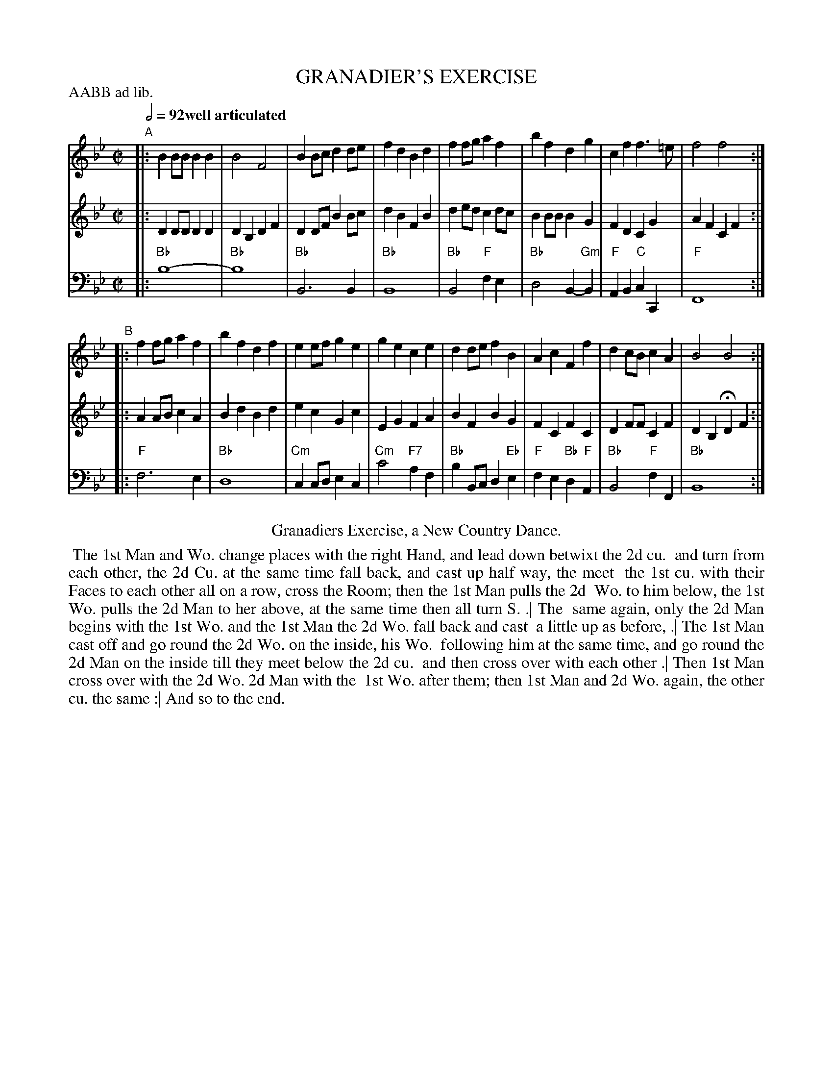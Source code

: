 X: 15
T: GRANADIER'S EXERCISE
%R: reel
M: C|
L: 1/8
Z: 2011,2014 John Chambers <jc:trillian.mit.edu>
B: Thomas Bray's Country Dances 1699 p.36
N: Duple minor longways
P: AABB ad lib.
Q: 1/2=92 "well articulated"
K: Bb
%----------------------------------------
% V:1 arranged to give fewer, longer staff lines.
V: 1
"A"|: B2BB B2B2 | B4   F4   | B2Bc d2de | f2d2 B2d2 |\
      f2fg a2f2 | b2f2 d2g2 | c2f2 f3=e | f4   f4  :|
"B"|: f2fg a2f2 | b2f2 d2f2 | e2ef g2e2 | g2e2 c2e2 |\
      d2de f2B2 | A2c2 F2f2 | d2cB c2A2 | B4   B4  :|
%----------------------------------------
V: 2
|: D2DD D2D2 | D2B,2 D2F2 | D2DF B2Bc | d2B2  F2B2  |
   d2ed c2dc | B2BB  B2G2 | F2D2 C2G2 | A2F2  C2F2 :|
|: A2AB c2A2 | B2d2  B2d2 | e2c2 G2c2 | E2G2  F2A2  |
   B2F2 B2G2 | F2C2  F2C2 | D2FF C2F2 | D2B,2 HD2F2 :|
%----------------------------------------
V: 3 clef=bass middle=d
|:"Bb"b8-           | "Bb"b8              | "Bb"B6        B2 | "Bb"B8  |
  "Bb"B4    "F"f2e2 | "Bb"d4    B2-"Gm"B2 |  "F"A2B2 "C"c2C2 |  "F"F8 :|
|: "F"f6         e2 | "Bb"d8              | "Cm"c2cd    e2c2 | "Cm"c'4 "F7"a2f2 |
  "Bb"b2Bc d2"Eb"e2 | "F"f2e2 "Bb"d2"F"A2 | "Bb"B4   "F"f2F2 | "Bb"B8 :|
% - - - - - - - - Dance description - - - - - - - -
%%center Granadiers Exercise, a New Country Dance.
%%begintext align
%% The 1st Man and Wo. change places with the right Hand, and lead down betwixt the 2d cu.
%% and turn from each other, the 2d Cu. at the same time fall back, and cast up half way, the meet
%% the 1st cu. with their Faces to each other all on a row, cross the Room; then the 1st Man pulls the 2d
%% Wo. to him below, the 1st Wo. pulls the 2d Man to her above, at the same time then all turn S. .| The
%% same again, only the 2d Man begins with the 1st Wo. and the 1st Man the 2d Wo. fall back and cast
%% a little up as before, .| The 1st Man cast off and go round the 2d Wo. on the inside, his Wo.
%% following him at the same time, and go round the 2d Man on the inside till they meet below the 2d cu.
%% and then cross over with each other .| Then 1st Man cross over with the 2d Wo. 2d Man with the
%% 1st Wo. after them; then 1st Man and 2d Wo. again, the other cu. the same :| And so to the end.
%%endtext
